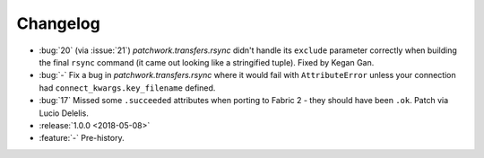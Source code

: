 =========
Changelog
=========

- :bug:`20` (via :issue:`21`) `patchwork.transfers.rsync` didn't handle its
  ``exclude`` parameter correctly when building the final ``rsync`` command (it
  came out looking like a stringified tuple). Fixed by Kegan Gan.
- :bug:`-` Fix a bug in `patchwork.transfers.rsync` where it would fail with
  ``AttributeError`` unless your connection had ``connect_kwargs.key_filename``
  defined.
- :bug:`17` Missed some ``.succeeded`` attributes when porting to Fabric 2 -
  they should have been ``.ok``. Patch via Lucio Delelis.
- :release:`1.0.0 <2018-05-08>`
- :feature:`-` Pre-history.
